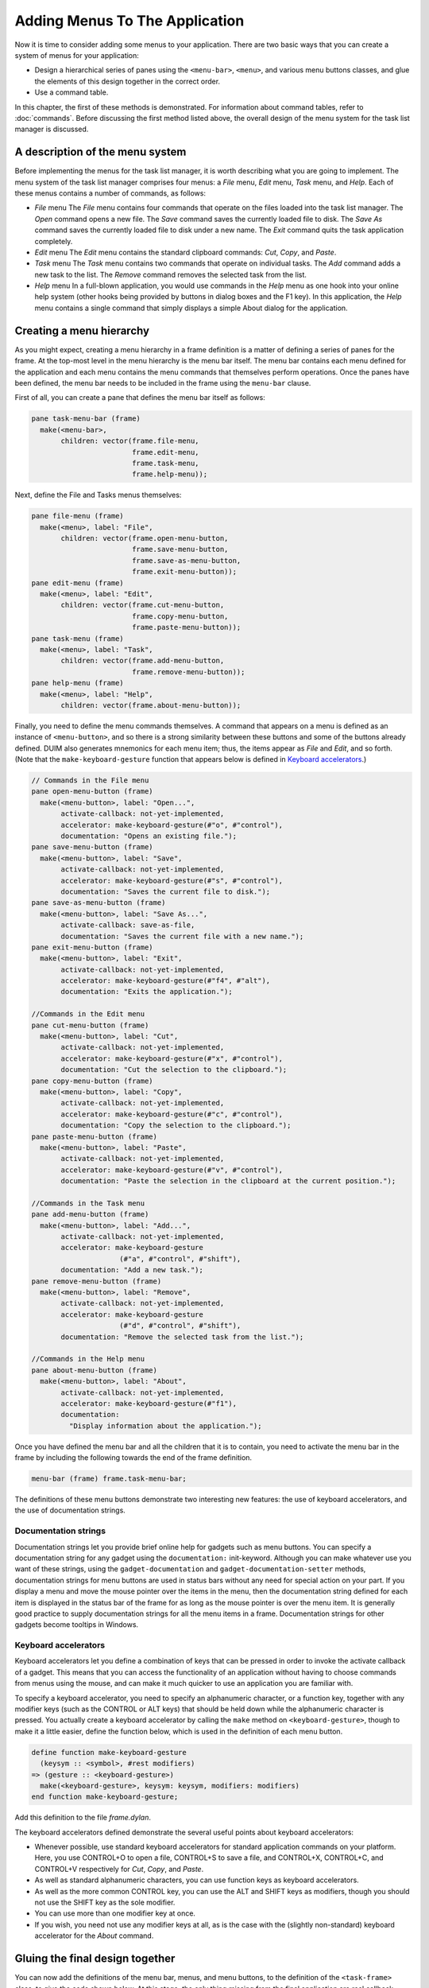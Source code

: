 *******************************
Adding Menus To The Application
*******************************

Now it is time to consider adding some menus to your application. There
are two basic ways that you can create a system of menus for your
application:

-  Design a hierarchical series of panes using the ``<menu-bar>``,
   ``<menu>``, and various menu buttons classes, and glue the elements of
   this design together in the correct order.
-  Use a command table.

In this chapter, the first of these methods is demonstrated. For
information about command tables, refer to :doc:`commands`. Before
discussing the first method listed above, the overall design of the
menu system for the task list manager is discussed.

A description of the menu system
--------------------------------

Before implementing the menus for the task list manager, it is worth
describing what you are going to implement. The menu system of the task
list manager comprises four menus: a *File* menu, *Edit* menu, *Task*
menu, and *Help*. Each of these menus contains a number of commands, as
follows:

-  *File* menu
   The *File* menu contains four commands that operate on
   the files loaded into the task list manager. The *Open* command opens
   a new file. The *Save* command saves the currently loaded file to
   disk. The *Save As* command saves the currently loaded file to disk
   under a new name. The *Exit* command quits the task application
   completely.
-  *Edit* menu
   The *Edit* menu contains the standard clipboard commands:
   *Cut*, *Copy*, and *Paste*.
-  *Task* menu
   The *Task* menu contains two commands that operate on
   individual tasks. The *Add* command adds a new task to the list. The
   *Remove* command removes the selected task from the list.
-  *Help* menu
   In a full-blown application, you would use commands in
   the *Help* menu as one hook into your online help system (other hooks
   being provided by buttons in dialog boxes and the F1 key). In this
   application, the *Help* menu contains a single command that simply
   displays a simple About dialog for the application.

Creating a menu hierarchy
-------------------------

As you might expect, creating a menu hierarchy in a frame definition is
a matter of defining a series of panes for the frame. At the top-most
level in the menu hierarchy is the menu bar itself. The menu bar
contains each menu defined for the application and each menu contains
the menu commands that themselves perform operations. Once the panes
have been defined, the menu bar needs to be included in the frame using
the ``menu-bar`` clause.

First of all, you can create a pane that defines the menu bar itself as
follows:

.. code-block:: dylan

    pane task-menu-bar (frame)
      make(<menu-bar>,
           children: vector(frame.file-menu,
                            frame.edit-menu,
                            frame.task-menu,
                            frame.help-menu));

Next, define the File and Tasks menus themselves:

.. code-block:: dylan

    pane file-menu (frame)
      make(<menu>, label: "File",
           children: vector(frame.open-menu-button,
                            frame.save-menu-button,
                            frame.save-as-menu-button,
                            frame.exit-menu-button));
    pane edit-menu (frame)
      make(<menu>, label: "Edit",
           children: vector(frame.cut-menu-button,
                            frame.copy-menu-button,
                            frame.paste-menu-button));
    pane task-menu (frame)
      make(<menu>, label: "Task",
           children: vector(frame.add-menu-button,
                            frame.remove-menu-button));
    pane help-menu (frame)
      make(<menu>, label: "Help",
           children: vector(frame.about-menu-button));

Finally, you need to define the menu commands themselves. A command that
appears on a menu is defined as an instance of ``<menu-button>``, and so
there is a strong similarity between these buttons and some of the
buttons already defined. DUIM also generates mnemonics for each menu
item; thus, the items appear as *File* and *Edit*, and so forth. (Note
that the ``make-keyboard-gesture`` function that appears below is defined
in `Keyboard accelerators`_.)

.. code-block:: dylan

    // Commands in the File menu
    pane open-menu-button (frame)
      make(<menu-button>, label: "Open...",
           activate-callback: not-yet-implemented,
           accelerator: make-keyboard-gesture(#"o", #"control"),
           documentation: "Opens an existing file.");
    pane save-menu-button (frame)
      make(<menu-button>, label: "Save",
           activate-callback: not-yet-implemented,
           accelerator: make-keyboard-gesture(#"s", #"control"),
           documentation: "Saves the current file to disk.");
    pane save-as-menu-button (frame)
      make(<menu-button>, label: "Save As...",
           activate-callback: save-as-file,
           documentation: "Saves the current file with a new name.");
    pane exit-menu-button (frame)
      make(<menu-button>, label: "Exit",
           activate-callback: not-yet-implemented,
           accelerator: make-keyboard-gesture(#"f4", #"alt"),
           documentation: "Exits the application.");

    //Commands in the Edit menu
    pane cut-menu-button (frame)
      make(<menu-button>, label: "Cut",
           activate-callback: not-yet-implemented,
           accelerator: make-keyboard-gesture(#"x", #"control"),
           documentation: "Cut the selection to the clipboard.");
    pane copy-menu-button (frame)
      make(<menu-button>, label: "Copy",
           activate-callback: not-yet-implemented,
           accelerator: make-keyboard-gesture(#"c", #"control"),
           documentation: "Copy the selection to the clipboard.");
    pane paste-menu-button (frame)
      make(<menu-button>, label: "Paste",
           activate-callback: not-yet-implemented,
           accelerator: make-keyboard-gesture(#"v", #"control"),
           documentation: "Paste the selection in the clipboard at the current position.");

    //Commands in the Task menu
    pane add-menu-button (frame)
      make(<menu-button>, label: "Add...",
           activate-callback: not-yet-implemented,
           accelerator: make-keyboard-gesture
                         (#"a", #"control", #"shift"),
           documentation: "Add a new task.");
    pane remove-menu-button (frame)
      make(<menu-button>, label: "Remove",
           activate-callback: not-yet-implemented,
           accelerator: make-keyboard-gesture
                         (#"d", #"control", #"shift"),
           documentation: "Remove the selected task from the list.");

    //Commands in the Help menu
    pane about-menu-button (frame)
      make(<menu-button>, label: "About",
           activate-callback: not-yet-implemented,
           accelerator: make-keyboard-gesture(#"f1"),
           documentation:
             "Display information about the application.");

Once you have defined the menu bar and all the children that it is to
contain, you need to activate the menu bar in the frame by including the
following towards the end of the frame definition.

.. code-block:: dylan

    menu-bar (frame) frame.task-menu-bar;

The definitions of these menu buttons demonstrate two interesting new
features: the use of keyboard accelerators, and the use of documentation
strings.

Documentation strings
~~~~~~~~~~~~~~~~~~~~~

Documentation strings let you provide brief online help for gadgets such
as menu buttons. You can specify a documentation string for any gadget
using the ``documentation:`` init-keyword. Although you can make whatever
use you want of these strings, using the ``gadget-documentation`` and
``gadget-documentation-setter`` methods, documentation strings for menu
buttons are used in status bars without any need for special action on
your part. If you display a menu and move the mouse pointer over the
items in the menu, then the documentation string defined for each item
is displayed in the status bar of the frame for as long as the mouse
pointer is over the menu item. It is generally good practice to supply
documentation strings for all the menu items in a frame. Documentation
strings for other gadgets become tooltips in Windows.

Keyboard accelerators
~~~~~~~~~~~~~~~~~~~~~

Keyboard accelerators let you define a combination of keys that can be
pressed in order to invoke the activate callback of a gadget. This means
that you can access the functionality of an application without having
to choose commands from menus using the mouse, and can make it much
quicker to use an application you are familiar with.

To specify a keyboard accelerator, you need to specify an alphanumeric
character, or a function key, together with any modifier keys (such as
the CONTROL or ALT keys) that should be held down while the alphanumeric
character is pressed. You actually create a keyboard accelerator by
calling the ``make`` method on ``<keyboard-gesture>``, though to make it a
little easier, define the function below, which is used in the
definition of each menu button.

.. code-block:: dylan

    define function make-keyboard-gesture
      (keysym :: <symbol>, #rest modifiers)
    => (gesture :: <keyboard-gesture>)
      make(<keyboard-gesture>, keysym: keysym, modifiers: modifiers)
    end function make-keyboard-gesture;

Add this definition to the file *frame.dylan*.

The keyboard accelerators defined demonstrate the several useful points
about keyboard accelerators:

-  Whenever possible, use standard keyboard accelerators for standard
   application commands on your platform. Here, you use CONTROL+O to
   open a file, CONTROL+S to save a file, and CONTROL+X, CONTROL+C, and
   CONTROL+V respectively for *Cut*, *Copy*, and *Paste*.
-  As well as standard alphanumeric characters, you can use function
   keys as keyboard accelerators.
-  As well as the more common CONTROL key, you can use the ALT and SHIFT
   keys as modifiers, though you should not use the SHIFT key as the
   sole modifier.
-  You can use more than one modifier key at once.
-  If you wish, you need not use any modifier keys at all, as is the
   case with the (slightly non-standard) keyboard accelerator for the
   *About* command.

Gluing the final design together
--------------------------------

You can now add the definitions of the menu bar, menus, and menu
buttons, to the definition of the ``<task-frame>`` class, to give the code
shown below. At this stage, the only thing missing from the final
application are real callback functions. Callbacks are dealt with in
:doc:`callbacks`.

Note that the final definition of ``<task-frame>`` includes the
definition of a slot: ``frame-task-list``. This takes an instance of
the class ``<task-list>`` as a value, the default value being an empty
``<task-list>``.  Although it has not been referred to so far, this
class will be used as the basic data structure in which task lists are
stored, and a more complete description of these data structures is
given in `Defining the underlying data structures for tasks
<callbacks.html#defining-the-underlying-data-structures-for-tasks>`_. It
transpires that defining the ``frame-task-list`` slot is essential for
some of the file handling routines that are described in `Handling
files in the task list manager
<callbacks.html#handling-files-in-the-task-list-manager>`_.

.. code-block:: dylan

    define frame <task-frame> (<simple-frame>)
      slot frame-task-list :: <task-list> = make(<task-list>);

      // definition of menu bar
      pane task-menu-bar (frame)
        make(<menu-bar>,
             children: vector(frame.file-menu,
      frame.edit-menu,
      frame.task-menu,
      frame.help-menu));

      // definition of menus
      pane file-menu (frame)
        make(<menu>, label: "File",
             children: vector(frame.open-menu-button,
      frame.save-menu-button,
      frame.save-as-menu-button,
      frame.exit-menu-button));
      pane edit-menu (frame)
        make(<menu>, label: "Edit",
             children: vector(frame.cut-menu-button,
      frame.copy-menu-button,
      frame.paste-menu-button));
      pane task-menu (frame)
        make(<menu>, label: "Task",
             children: vector(frame.add-menu-button,
      frame.remove-menu-button));

      pane help-menu (frame)
        make(<menu>, label: "Help",
             children: vector(frame.about-menu-button));

      // definition of menu buttons

      // Commands in the File menu
      pane open-menu-button (frame)
        make(<menu-button>, label: "Open...",
             activate-callback: not-yet-implemented,
             accelerator: make-keyboard-gesture(#"o", #"control"),
             documentation: "Opens an existing file.");
      pane save-menu-button (frame)
        make(<menu-button>, label: "Save",
             activate-callback: not-yet-implemented,
             accelerator: make-keyboard-gesture(#"s", #"control"),
             documentation: "Saves the current file to disk.");
      pane save-as-menu-button (frame)
        make(<menu-button>, label: "Save As...",
             activate-callback: save-as-file,
             documentation:
               "Saves the current file with a new name.");
      pane exit-menu-button (frame)
        make(<menu-button>, label: "Exit",
             activate-callback: not-yet-implemented,
             accelerator: make-keyboard-gesture(#"f4", #"alt"),
             documentation: "Exits the application.");

      //Commands in the Edit menu
      pane cut-menu-button (frame)
        make(<menu-button>, label: "Cut",
             activate-callback: not-yet-implemented,
             accelerator: make-keyboard-gesture(#"x", #"control"),
             documentation: "Cut the selection to the clipboard.");
      pane copy-menu-button (frame)
        make(<menu-button>, label: "Copy",
             activate-callback: not-yet-implemented,
             accelerator: make-keyboard-gesture(#"c", #"control"),
             documentation: "Copy the selection to the clipboard.");
      pane paste-menu-button (frame)
        make(<menu-button>, label: "Paste",
             activate-callback: not-yet-implemented,
             accelerator: make-keyboard-gesture(#"v", #"control"),
             documentation:
               "Paste the selection in the clipboard at the current position.");

      //Commands in the Task menu
      pane add-menu-button (frame)
        make(<menu-button>, label: "Add...",
             activate-callback: not-yet-implemented,
             accelerator: make-keyboard-gesture
                           (#"a", #"control", #"shift"),
             documentation: "Add a new task.");
      pane remove-menu-button (frame)
        make(<menu-button>, label: "Remove",
             activate-callback: not-yet-implemented,
             accelerator: make-keyboard-gesture
                           (#"d", #"control", #"shift"),
             documentation:
               "Remove the selected task from the list.");

      //Commands in the Help menu
      pane about-menu-button (frame)
        make(<menu-button>, label: "About",
             activate-callback: not-yet-implemented,
             accelerator: make-keyboard-gesture(#"f1"),
             documentation:
               "Display information about the application.");

      // definition of buttons
      pane add-button (frame)
        make(<push-button>, label: "Add task",
             activate-callback: not-yet-implemented);
      pane remove-button (frame)
        make(<push-button>, label: "Remove task",
             activate-callback: not-yet-implemented);
      pane open-button (frame)
        make(<push-button>, label: "Open file",
             activate-callback: not-yet-implemented);
      pane save-button (frame)
        make(<push-button>, label: "Save file",
             activate-callback: not-yet-implemented);

      // definition of radio box
      pane priority-box (frame)
        make (<radio-box>,
             items: $priority-items,
             orientation: #"horizontal",
             label-key: first,
             value-key: second,
             value: #"medium",
             activate-callback: not-yet-implemented);

      // definition of tool bar
      pane task-tool-bar (frame)
        make(<tool-bar>,
             child: horizontally ()
               frame.open-button;
               frame.save-button;
               frame.add-button;
               frame.remove-button
             end);

      // definition of status bar
      pane task-status-bar (frame)
        make(<status-bar>, label: "Task Manager");

      // definition of list
      pane task-list (frame)
        make (<list-box>, items: #(), lines: 15,
              activate-callback: not-yet-implemented);

      // main layout
      pane task-layout (frame)
        vertically ()
          frame.task-list;
          frame.priority-box;
        end;

      // activation of frame elements
      layout (frame) frame.task-layout;
      tool-bar (frame) frame.task-tool-bar;
      status-bar (frame) frame.task-status-bar;
      menu-bar (frame) frame.task-menu-bar;

      // frame title
      keyword title: = "Task List Manager";
    end frame <task-frame>;

